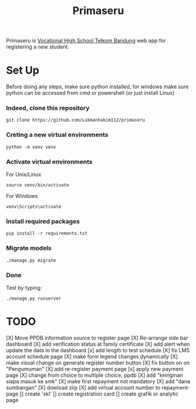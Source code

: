 #+TITLE: Primaseru


Primaseru is [[https://smktelkom-bdg.sch.id/][Vocational High School Telkom Bandung]] web app for registering a new student.

* Set Up
Before doing any steps, make sure python installed,
for windows make sure python can be accessed from cmd or powershell (or just install Linux)
*** Indeed, clone this repository
#+BEGIN_SRC shell
git clone https://github.com/Lukmanhakim112/primaseru
#+END_SRC
*** Creting a new virtual environments
#+BEGIN_SRC shell
python -m venv venv
#+END_SRC
*** Activate virtual environments
For Unix/Linux
#+BEGIN_SRC shell
source venv/bin/activate
#+END_SRC
For Windows
#+BEGIN_SRC shell
venv\Scripts\activate
#+END_SRC
*** Install required packages
#+BEGIN_SRC shell
pip install -r requirements.txt
#+END_SRC
*** Migrate models
#+BEGIN_SRC shell
./manage.py migrate
#+END_SRC
*** Done
Test by typing:
#+BEGIN_SRC shell
./manage.py runserver
#+END_SRC
* TODO
[X] Move PPDB information source to register page
[X] Re-arrange side bar dashboard
[X] add verification status at family certificate
[X] add alert when update the data in the dashboard
[x] add length to test schedule
[X] fix LMS account schedule page
[X] make form legend changes dynamically
[X] make visual change on generate register number button
[X] fix button on on "Pengumuman"
[X] add re-register payment page
[x] apply new payment page
[X] change from choice to multiple choice, ppdb
[X] add "keinginan siapa masuk ke smk"
[X] make first repayment not mandatory
[X] add "dana sumbangan"
[X] dowload ziip
[X] add virtual account number to repayment-page
[] create 'skl'
[] create registration card
[] create grafik or analytic page
